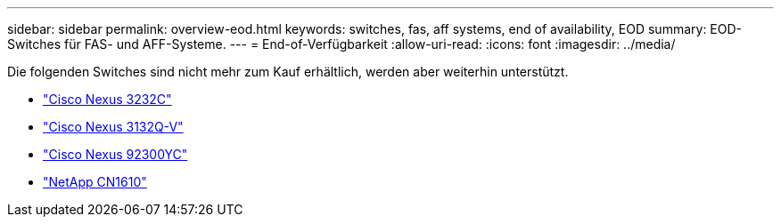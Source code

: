 ---
sidebar: sidebar 
permalink: overview-eod.html 
keywords: switches, fas, aff systems, end of availability, EOD 
summary: EOD-Switches für FAS- und AFF-Systeme. 
---
= End-of-Verfügbarkeit
:allow-uri-read: 
:icons: font
:imagesdir: ../media/


[role="lead"]
Die folgenden Switches sind nicht mehr zum Kauf erhältlich, werden aber weiterhin unterstützt.

* link:./switch-cisco-3232c/install-overview-cisco-3232c.html["Cisco Nexus 3232C"]
* link:./switch-cisco-3132q-v/install-overview-cisco-3132qv.html["Cisco Nexus 3132Q-V"]
* link:./switch-cisco-92300/install-overview-cisco-92300.html["Cisco Nexus 92300YC"]
* link:./switch-netapp-cn1610/install-overview-cn1610.html["NetApp CN1610"]


